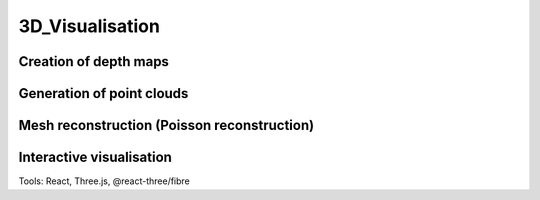 3D_Visualisation
==================

Creation of depth maps
-----------------------

Generation of point clouds
---------------------------

Mesh reconstruction (Poisson reconstruction)
----------------------------------------------

Interactive visualisation
--------------------------
Tools: React, Three.js, @react-three/fibre

